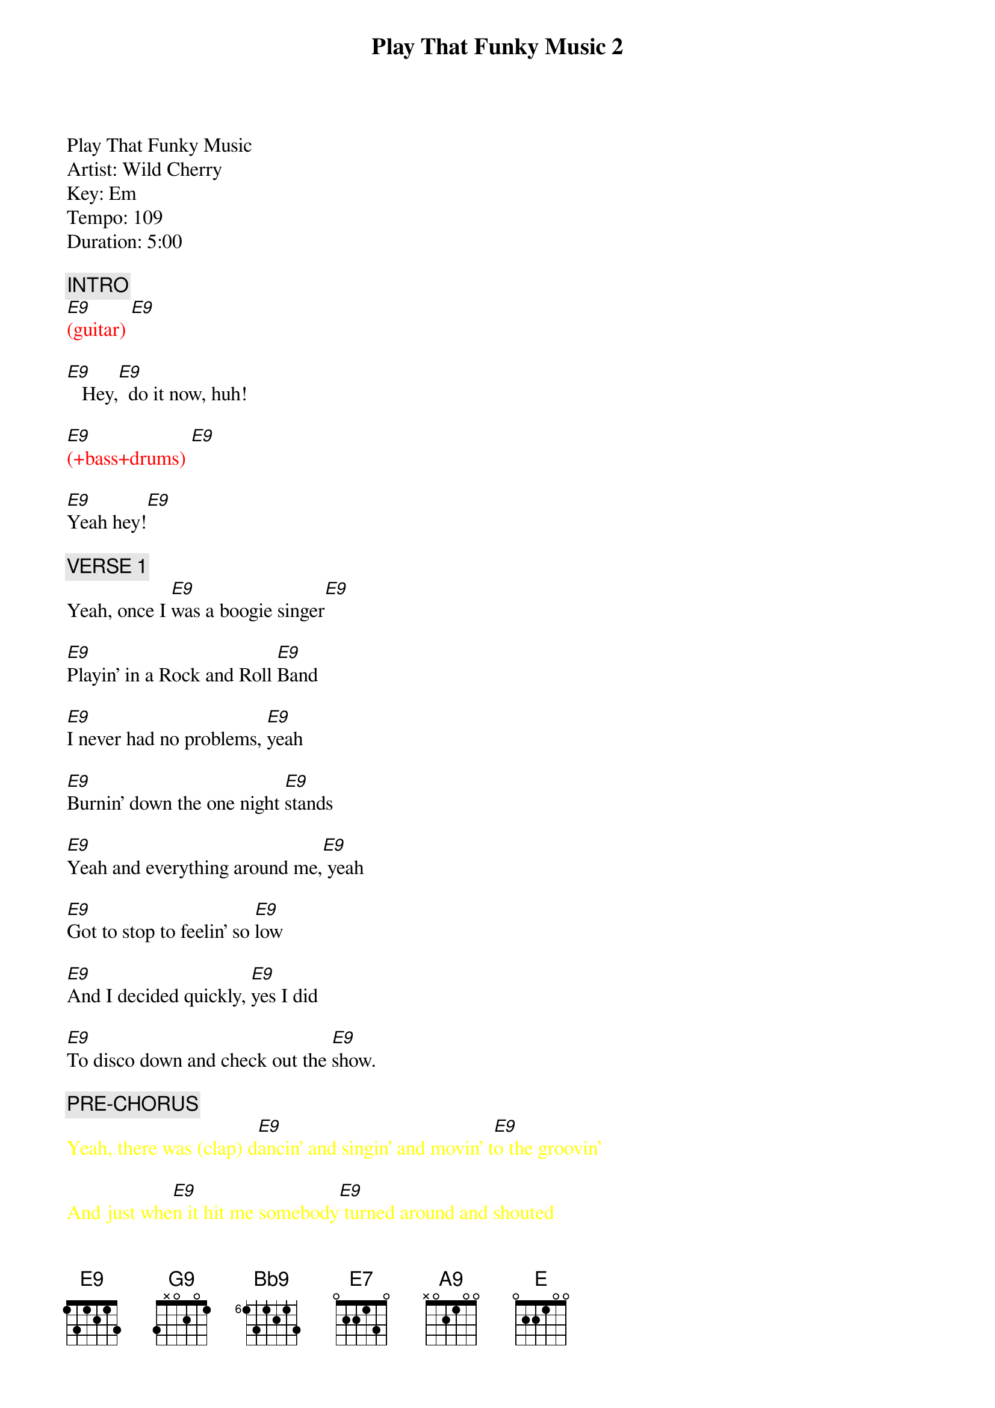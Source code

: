 {title: Play That Funky Music 2}
{artist: Wild Cherry}
{key: E}

Play That Funky Music
Artist: Wild Cherry
Key: Em
Tempo: 109
Duration: 5:00

{textcolor: pink}
{c: INTRO}
{textcolor}
{textcolor: red}
[E9](guitar) [E9]
{textcolor}

[E9]   Hey,[E9]  do it now, huh!

{textcolor: red}
[E9](+bass+drums) [E9]
{textcolor}

[E9]Yeah hey![E9]

{textcolor: pink}
{c: VERSE 1}
{textcolor}
Yeah, once I [E9]was a boogie singer[E9]

[E9]Playin' in a Rock and Roll [E9]Band

[E9]I never had no problems, [E9]yeah

[E9]Burnin' down the one night [E9]stands

[E9]Yeah and everything around me,[E9] yeah

[E9]Got to stop to feelin' so [E9]low

[E9]And I decided quickly, [E9]yes I did

[E9]To disco down and check out the [E9]show.

{textcolor: pink}
{c: PRE-CHORUS}
{textcolor}
{textcolor: yellow}
Yeah, there was (clap) d[E9]ancin' and singin' and movin' t[E9]o the groovin'
{textcolor}

{textcolor: yellow}
And just whe[E9]n it hit me somebody[E9] turned around and shouted
{textcolor}

{textcolor: pink}
{c: CHORUS 1}
{textcolor}
{textcolor: yellow}
Play tha[G9]t funky music white bo[G9]y
{textcolor}

{textcolor: yellow}
Play tha[G9]t funky music right   [G9]
{textcolor}

{textcolor: yellow}
Play tha[G9]t funky music white bo[Bb9]y
{textcolor}

{textcolor: yellow}
Lay down[Cmaj7(2)] the boogie a[Esus4(2)]nd play  th[E7sus4(2)]at funky music till you[D(1)]   di[D#(1)]e     [E7]
{textcolor}

[E9]Till you die [E9]Oh yeah yeah [E9]

{textcolor: pink}
{c: VERSE 2}
{textcolor}
Hell, [E9]I tried to understand this, [E9]yeah

[E9]I thought that they were out of their [E9]minds

[E9]How could I be so foolish? [E9]How could I?

[E9]To not see I was the one [E9]behind

[E9]So still I kept on fighting. [E9]

Well, [E9]losing every step of the [E9]way

[E9]I said, I must go back there, [E9]I got to go back

[E9]And check to see if things still the [E9]same

{textcolor: pink}
{c: PRE-CHORUS}
{textcolor}
{textcolor: yellow}
Yeah, they were (clap) d[E9]ancin' and singin' and movin' t[E9]o the groovin'
{textcolor}

{textcolor: yellow}
And just[E9] when it hit me someb[E9]ody turned around and shouted
{textcolor}

{textcolor: pink}
{c: CHORUS 2}
{textcolor}
{textcolor: yellow}
Play tha[G9]t funky music white bo[G9]y
{textcolor}

{textcolor: yellow}
Play tha[G9]t funky music right   [G9]
{textcolor}

{textcolor: yellow}
Play tha[G9]t funky music white bo[Bb9]y
{textcolor}

{textcolor: yellow}
Lay down[Cmaj7(2)] the boogie a[Esus4(2)]nd play  th[E7sus4(2)]at funky music till you[D(1)]   di[D#(1)]e     [E7]
{textcolor}

[E9]Till you die, yeah. [E9]Oh, till you die

[E9]Come on, play some electrified boogie music!

{textcolor: pink}
{c: GUITAR SOLO}
{textcolor}
{textcolor: red}
[E9](guitar) [E9]      [E9]     [E9]
{textcolor}

{textcolor: red}
[E9](guitar) [E9]      [E9]     [E9]
{textcolor}

{textcolor: pink}
{c: VERSE 3}
{textcolor}
Now [E9]first it wasn't easy[E9]

[E9]Changin' Rock and Roll and [E9]minds

[E9]And things were getting shaky[E9]

[E9]I thought I'd have to leave it [E9]behind

[E9]But now it's so much better. [E9]It's so much better.

[E9]I'm funking out in every [E9]way

[E9]But I'll never lose that feelin'. [E9]No I won't.

[E9]Of how I learned my lesson that [E9]day

{textcolor: pink}
{c: PRE-CHORUS}
{textcolor}
{textcolor: yellow}
Yeah, there was (clap) d[E9]ancin' and singin' and movin' t[E9]o the groovin'
{textcolor}

{textcolor: yellow}
And just whe[E9]n it hit me somebody[E9] turned around and shouted
{textcolor}

{textcolor: pink}
{c: CHORUS 3}
{textcolor}
{textcolor: yellow}
Play tha[G9]t funky music white bo[Bb9]y
{textcolor}

{textcolor: yellow}
Play tha[G9]t funky music right   [Bb9]
{textcolor}

{textcolor: yellow}
Play tha[G9]t funky music white bo[Bb9]y
{textcolor}

{textcolor: yellow}
Lay down[Cmaj7(2)] the boogie y[Esus4(2)]ou play  th[E7sus4(2)]at funky music till  yo[D7(1)]u    d[D#7(1)]ie     [E7]
{textcolor}

[E9]Till you die, [E9]yeah.

[E9]Oh, till you die [E9]yeah

{textcolor: pink}
{c: BRIDGE}
{textcolor}
{textcolor: yellow}
(They shouted play tha[G9]t funky music) Play tha[G9]t funky music.
{textcolor}

{textcolor: yellow}
(Play th[G9]at funky music) Gotta ke[G9]ep on playin' funky music.
{textcolor}

{textcolor: yellow}
(Play th[G9]at funky music) Play tha[G9]t funky music.
{textcolor}

{textcolor: yellow}
(Play th[G9]at funky music) Gonna ta[G9]ke you high and low.
{textcolor}

{textcolor: pink}
{c: OUTRO}
{textcolor}
{textcolor: yellow}
Play tha[A9]t funky music white bo[A9]y
{textcolor}

{textcolor: yellow}
Play tha[A9]t funky music right   [A9]
{textcolor}

{textcolor: yellow}
Play tha[A9]t funky music white bo[A9]y
{textcolor}

{textcolor: red}
*(ending below)
{textcolor}

{textcolor: yellow}
Lay down[Cmaj7(2)] the boogie y[Esus4(2)]ou play  th[E7sus4(2)]at funky music
{textcolor}

[D(1)]till [D#(1)]you   [E]die!(END)


